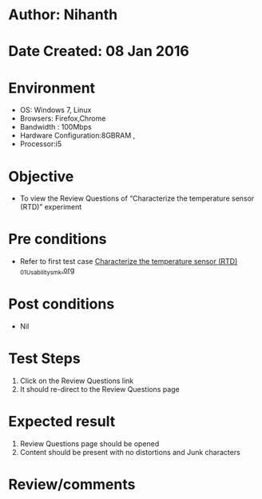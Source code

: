 * Author: Nihanth
* Date Created: 08 Jan 2016
* Environment
  - OS: Windows 7, Linux
  - Browsers: Firefox,Chrome
  - Bandwidth : 100Mbps
  - Hardware Configuration:8GBRAM , 
  - Processor:i5

* Objective
  - To view the Review Questions of  “Characterize the temperature sensor (RTD)” experiment

* Pre conditions
  - Refer to first test case [[https://github.com/Virtual-Labs/sensor-laboratory-coep/blob/master/test-cases/integration_test-cases/Characterize the temperature sensor (RTD) /Characterize the temperature sensor (RTD) _01_Usability_smk.org][Characterize the temperature sensor (RTD) _01_Usability_smk.org]]

* Post conditions
  - Nil
* Test Steps
  1. Click on the Review Questions link 
  2. It should re-direct to the Review Questions page

* Expected result
  1. Review Questions page should be opened
  2. Content should be present with no distortions and Junk characters

* Review/comments


